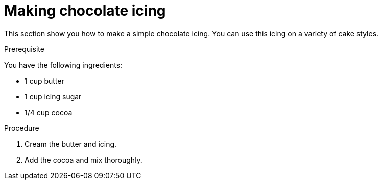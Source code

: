 
[id='making-chocolate-icing_{context}']

= Making chocolate icing

This section show you how to make a simple chocolate icing. You can use this icing on a variety of cake styles.

.Prerequisite

You have the following ingredients:

* 1 cup butter
* 1 cup icing sugar
* 1/4 cup cocoa

.Procedure

. Cream the butter and icing.

. Add the cocoa and mix thoroughly.

